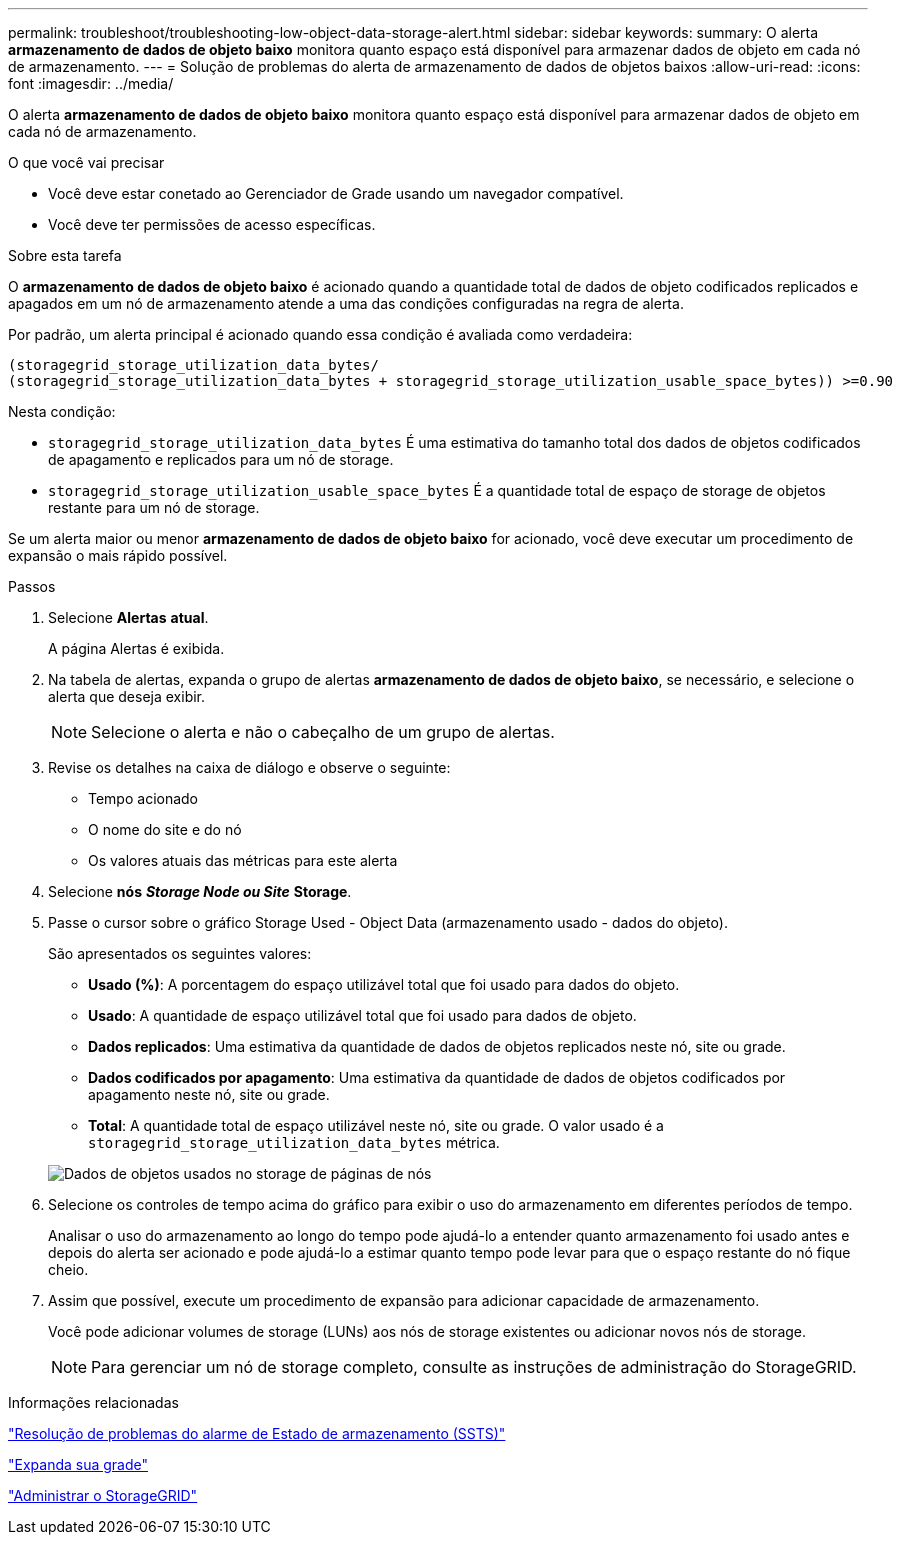 ---
permalink: troubleshoot/troubleshooting-low-object-data-storage-alert.html 
sidebar: sidebar 
keywords:  
summary: O alerta *armazenamento de dados de objeto baixo* monitora quanto espaço está disponível para armazenar dados de objeto em cada nó de armazenamento. 
---
= Solução de problemas do alerta de armazenamento de dados de objetos baixos
:allow-uri-read: 
:icons: font
:imagesdir: ../media/


[role="lead"]
O alerta *armazenamento de dados de objeto baixo* monitora quanto espaço está disponível para armazenar dados de objeto em cada nó de armazenamento.

.O que você vai precisar
* Você deve estar conetado ao Gerenciador de Grade usando um navegador compatível.
* Você deve ter permissões de acesso específicas.


.Sobre esta tarefa
O *armazenamento de dados de objeto baixo* é acionado quando a quantidade total de dados de objeto codificados replicados e apagados em um nó de armazenamento atende a uma das condições configuradas na regra de alerta.

Por padrão, um alerta principal é acionado quando essa condição é avaliada como verdadeira:

[listing]
----
(storagegrid_storage_utilization_data_bytes/
(storagegrid_storage_utilization_data_bytes + storagegrid_storage_utilization_usable_space_bytes)) >=0.90
----
Nesta condição:

* `storagegrid_storage_utilization_data_bytes` É uma estimativa do tamanho total dos dados de objetos codificados de apagamento e replicados para um nó de storage.
* `storagegrid_storage_utilization_usable_space_bytes` É a quantidade total de espaço de storage de objetos restante para um nó de storage.


Se um alerta maior ou menor *armazenamento de dados de objeto baixo* for acionado, você deve executar um procedimento de expansão o mais rápido possível.

.Passos
. Selecione *Alertas* *atual*.
+
A página Alertas é exibida.

. Na tabela de alertas, expanda o grupo de alertas *armazenamento de dados de objeto baixo*, se necessário, e selecione o alerta que deseja exibir.
+

NOTE: Selecione o alerta e não o cabeçalho de um grupo de alertas.

. Revise os detalhes na caixa de diálogo e observe o seguinte:
+
** Tempo acionado
** O nome do site e do nó
** Os valores atuais das métricas para este alerta


. Selecione *nós* *_Storage Node ou Site_* *Storage*.
. Passe o cursor sobre o gráfico Storage Used - Object Data (armazenamento usado - dados do objeto).
+
São apresentados os seguintes valores:

+
** *Usado (%)*: A porcentagem do espaço utilizável total que foi usado para dados do objeto.
** *Usado*: A quantidade de espaço utilizável total que foi usado para dados de objeto.
** *Dados replicados*: Uma estimativa da quantidade de dados de objetos replicados neste nó, site ou grade.
** *Dados codificados por apagamento*: Uma estimativa da quantidade de dados de objetos codificados por apagamento neste nó, site ou grade.
** *Total*: A quantidade total de espaço utilizável neste nó, site ou grade. O valor usado é a `storagegrid_storage_utilization_data_bytes` métrica.


+
image::../media/nodes_page_storage_used_object_data.png[Dados de objetos usados no storage de páginas de nós]

. Selecione os controles de tempo acima do gráfico para exibir o uso do armazenamento em diferentes períodos de tempo.
+
Analisar o uso do armazenamento ao longo do tempo pode ajudá-lo a entender quanto armazenamento foi usado antes e depois do alerta ser acionado e pode ajudá-lo a estimar quanto tempo pode levar para que o espaço restante do nó fique cheio.

. Assim que possível, execute um procedimento de expansão para adicionar capacidade de armazenamento.
+
Você pode adicionar volumes de storage (LUNs) aos nós de storage existentes ou adicionar novos nós de storage.

+

NOTE: Para gerenciar um nó de storage completo, consulte as instruções de administração do StorageGRID.



.Informações relacionadas
link:troubleshooting-storagegrid-system.html["Resolução de problemas do alarme de Estado de armazenamento (SSTS)"]

link:../expand/index.html["Expanda sua grade"]

link:../admin/index.html["Administrar o StorageGRID"]
